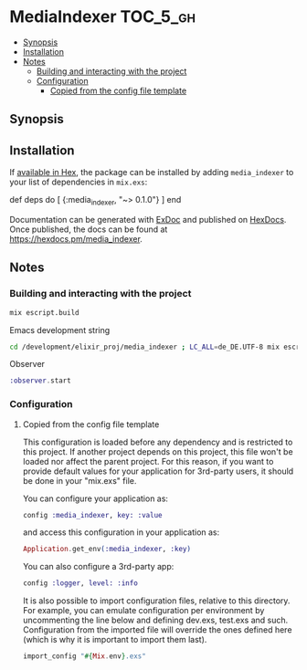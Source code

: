 * MediaIndexer                                                     :TOC_5_gh:
  - [[#synopsis][Synopsis]]
  - [[#installation][Installation]]
  - [[#notes][Notes]]
    - [[#building-and-interacting-with-the-project][Building and interacting with the project]]
    - [[#configuration][Configuration]]
      - [[#copied-from-the-config-file-template][Copied from the config file template]]

** Synopsis
** Installation

   If [[https://hex.pm/docs/publish][available in Hex]], the package can be
   installed by adding =media_indexer= to your list of dependencies in
   =mix.exs=:

   #+BEGIN_EXAMPLE elixir
    def deps do
      [
        {:media_indexer, "~> 0.1.0"}
      ]
    end
   #+END_EXAMPLE

   Documentation can be generated with
   [[https://github.com/elixir-lang/ex_doc][ExDoc]] and published on
   [[https://hexdocs.pm][HexDocs]]. Once published, the docs can be found
   at [[https://hexdocs.pm/media_indexer]].

** Notes
*** Building and interacting with the project
    #+begin_src bash
    mix escript.build
    #+end_src

    Emacs development string
    #+begin_src bash
    cd /development/elixir_proj/media_indexer ; LC_ALL=de_DE.UTF-8 mix escript.build
    #+end_src

    Observer
    #+begin_src elixir
    :observer.start
    #+end_src
*** Configuration
**** Copied from the config file template
     This configuration is loaded before any dependency and is restricted
     to this project. If another project depends on this project, this
     file won't be loaded nor affect the parent project. For this reason,
     if you want to provide default values for your application for
     3rd-party users, it should be done in your "mix.exs" file.

     You can configure your application as:
    
     #+begin_src elixir
     config :media_indexer, key: :value
     #+end_src

     and access this configuration in your application as:

     #+begin_src elixir
     Application.get_env(:media_indexer, :key)
     #+end_src
     
     You can also configure a 3rd-party app:

     #+begin_src elixir
     config :logger, level: :info
     #+end_src

     It is also possible to import configuration files, relative to this
     directory. For example, you can emulate configuration per environment
     by uncommenting the line below and defining dev.exs, test.exs and such.
     Configuration from the imported file will override the ones defined
     here (which is why it is important to import them last).

     #+begin_src elixir
     import_config "#{Mix.env}.exs"
     #+end_src
